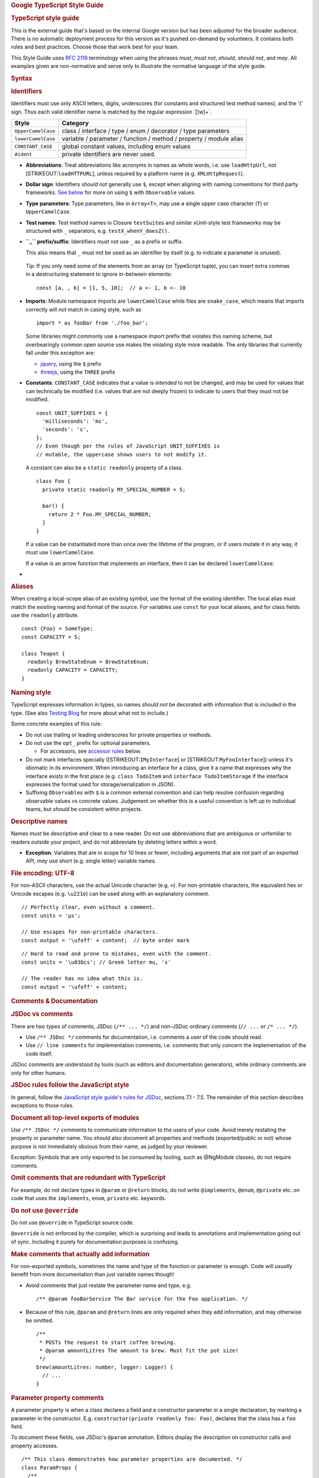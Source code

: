 .. container::
   :name: content

   .. rubric:: Google TypeScript Style Guide
      :name: google-typescript-style-guide

   .. rubric:: TypeScript style guide
      :name: typescript-style-guide

   .. container:: section

      This is the external guide that's based on the internal Google
      version but has been adjusted for the broader audience. There is
      no automatic deployment process for this version as it's pushed
      on-demand by volunteers.
      It contains both rules and best practices. Choose those that work
      best for your team.

   This Style Guide uses `RFC
   2119 <http://tools.ietf.org/html/rfc2119>`__ terminology when using
   the phrases *must*, *must not*, *should*, *should not*, and *may*.
   All examples given are non-normative and serve only to illustrate the
   normative language of the style guide.

   .. rubric:: Syntax
      :name: syntax

   .. rubric:: Identifiers
      :name: identifiers

   Identifiers must use only ASCII letters, digits, underscores (for
   constants and structured test method names), and the '\(' sign. Thus
   each valid identifier name is matched by the regular expression
   \`[\)\w]+`.

   +--------------------+------------------------------------------------+
   | Style              | Category                                       |
   +====================+================================================+
   | ``UpperCamelCase`` | class / interface / type / enum / decorator /  |
   |                    | type parameters                                |
   +--------------------+------------------------------------------------+
   | ``lowerCamelCase`` | variable / parameter / function / method /     |
   |                    | property / module alias                        |
   +--------------------+------------------------------------------------+
   | ``CONSTANT_CASE``  | global constant values, including enum values  |
   +--------------------+------------------------------------------------+
   | ``#ident``         | private identifiers are never used.            |
   +--------------------+------------------------------------------------+

   -  **Abbreviations**: Treat abbreviations like acronyms in names as
      whole words, i.e. use ``loadHttpUrl``, not
      [STRIKEOUT:``loadHTTPURL``], unless required by a platform name
      (e.g. ``XMLHttpRequest``).

   -  **Dollar sign**: Identifiers *should not* generally use ``$``,
      except when aligning with naming conventions for third party
      frameworks. `See below <#naming-style>`__ for more on using ``$``
      with ``Observable`` values.

   -  **Type parameters**: Type parameters, like in ``Array<T>``, may
      use a single upper case character (``T``) or ``UpperCamelCase``.

   -  **Test names**: Test method names in Closure ``testSuite``\ s and
      similar xUnit-style test frameworks may be structured with ``_``
      separators, e.g. ``testX_whenY_doesZ()``.

   -  **``_`` prefix/suffix**: Identifiers must not use ``_`` as a
      prefix or suffix.

      This also means that ``_`` must not be used as an identifier by
      itself (e.g. to indicate a parameter is unused).

   ..

      Tip: If you only need some of the elements from an array (or
      TypeScript tuple), you can insert extra commas in a destructuring
      statement to ignore in-between elements:

      ::

         const [a, , b] = [1, 5, 10];  // a <- 1, b <- 10

   -  **Imports**: Module namespace imports are ``lowerCamelCase`` while
      files are ``snake_case``, which means that imports correctly will
      not match in casing style, such as

      ::

         import * as fooBar from './foo_bar';

      Some libraries might commonly use a namespace import prefix that
      violates this naming scheme, but overbearingly common open source
      use makes the violating style more readable. The only libraries
      that currently fall under this exception are:

      -  `jquery <https://jquery.com/>`__, using the ``$`` prefix
      -  `threejs <https://threejs.org/>`__, using the ``THREE`` prefix

   -  **Constants**: ``CONSTANT_CASE`` indicates that a value is
      *intended* to not be changed, and may be used for values that can
      technically be modified (i.e. values that are not deeply frozen)
      to indicate to users that they must not be modified.

      ::

         const UNIT_SUFFIXES = {
           'milliseconds': 'ms',
           'seconds': 's',
         };
         // Even though per the rules of JavaScript UNIT_SUFFIXES is
         // mutable, the uppercase shows users to not modify it.

      A constant can also be a ``static readonly`` property of a class.

      ::

         class Foo {
           private static readonly MY_SPECIAL_NUMBER = 5;

           bar() {
             return 2 * Foo.MY_SPECIAL_NUMBER;
           }
         }

      If a value can be instantiated more than once over the lifetime of
      the program, or if users mutate it in any way, it must use
      ``lowerCamelCase``.

      If a value is an arrow function that implements an interface, then
      it can be declared ``lowerCamelCase``.

   -  

   .. rubric:: Aliases
      :name: aliases

   When creating a local-scope alias of an existing symbol, use the
   format of the existing identifier. The local alias must match the
   existing naming and format of the source. For variables use ``const``
   for your local aliases, and for class fields use the ``readonly``
   attribute.

   ::

      const {Foo} = SomeType;
      const CAPACITY = 5;

      class Teapot {
        readonly BrewStateEnum = BrewStateEnum;
        readonly CAPACITY = CAPACITY;
      }

   .. rubric:: Naming style
      :name: naming-style

   TypeScript expresses information in types, so names *should not* be
   decorated with information that is included in the type. (See also
   `Testing
   Blog <https://testing.googleblog.com/2017/10/code-health-identifiernamingpostforworl.html>`__
   for more about what not to include.)

   Some concrete examples of this rule:

   -  Do not use trailing or leading underscores for private properties
      or methods.
   -  Do not use the ``opt_`` prefix for optional parameters.

      -  For accessors, see `accessor
         rules <#getters-and-setters-accessors>`__ below.

   -  Do not mark interfaces specially ([STRIKEOUT:``IMyInterface``] or
      [STRIKEOUT:``MyFooInterface``]) unless it's idiomatic in its
      environment. When introducing an interface for a class, give it a
      name that expresses why the interface exists in the first place
      (e.g. ``class TodoItem`` and ``interface TodoItemStorage`` if the
      interface expresses the format used for storage/serialization in
      JSON).
   -  Suffixing ``Observable``\ s with ``$`` is a common external
      convention and can help resolve confusion regarding observable
      values vs concrete values. Judgement on whether this is a useful
      convention is left up to individual teams, but *should* be
      consistent within projects.

   .. rubric:: Descriptive names
      :name: descriptive-names

   Names *must* be descriptive and clear to a new reader. Do not use
   abbreviations that are ambiguous or unfamiliar to readers outside
   your project, and do not abbreviate by deleting letters within a
   word.

   -  **Exception**: Variables that are in scope for 10 lines or fewer,
      including arguments that are *not* part of an exported API, *may*
      use short (e.g. single letter) variable names.

   .. rubric:: File encoding: UTF-8
      :name: file-encoding-utf-8

   For non-ASCII characters, use the actual Unicode character (e.g.
   ``∞``). For non-printable characters, the equivalent hex or Unicode
   escapes (e.g. ``\u221e``) can be used along with an explanatory
   comment.

   ::

      // Perfectly clear, even without a comment.
      const units = 'μs';

      // Use escapes for non-printable characters.
      const output = '\ufeff' + content;  // byte order mark

   ::

      // Hard to read and prone to mistakes, even with the comment.
      const units = '\u03bcs'; // Greek letter mu, 's'

      // The reader has no idea what this is.
      const output = '\ufeff' + content;

   .. rubric:: Comments & Documentation
      :name: comments-documentation

   .. rubric:: JSDoc vs comments
      :name: jsdoc-vs-comments

   There are two types of comments, JSDoc (``/** ... */``) and non-JSDoc
   ordinary comments (``// ...`` or ``/* ... */``).

   -  Use ``/** JSDoc */`` comments for documentation, i.e. comments a
      user of the code should read.
   -  Use ``// line comments`` for implementation comments, i.e.
      comments that only concern the implementation of the code itself.

   JSDoc comments are understood by tools (such as editors and
   documentation generators), while ordinary comments are only for other
   humans.

   .. rubric:: JSDoc rules follow the JavaScript style
      :name: jsdoc-rules-follow-the-javascript-style

   In general, follow the `JavaScript style guide's rules for
   JSDoc <https://google.github.io/styleguide/jsguide.html#jsdoc>`__,
   sections 7.1 - 7.5. The remainder of this section describes
   exceptions to those rules.

   .. rubric:: Document all top-level exports of modules
      :name: document-all-top-level-exports-of-modules

   Use ``/** JSDoc */`` comments to communicate information to the users
   of your code. Avoid merely restating the property or parameter name.
   You *should* also document all properties and methods
   (exported/public or not) whose purpose is not immediately obvious
   from their name, as judged by your reviewer.

   Exception: Symbols that are only exported to be consumed by tooling,
   such as @NgModule classes, do not require comments.

   .. rubric:: Omit comments that are redundant with TypeScript
      :name: omit-comments-that-are-redundant-with-typescript

   For example, do not declare types in ``@param`` or ``@return``
   blocks, do not write ``@implements``, ``@enum``, ``@private`` etc. on
   code that uses the ``implements``, ``enum``, ``private`` etc.
   keywords.

   .. rubric:: Do not use ``@override``
      :name: do-not-use-override

   Do not use ``@override`` in TypeScript source code.

   ``@override`` is not enforced by the compiler, which is surprising
   and leads to annotations and implementation going out of sync.
   Including it purely for documentation purposes is confusing.

   .. rubric:: Make comments that actually add information
      :name: redundant-comments

   For non-exported symbols, sometimes the name and type of the function
   or parameter is enough. Code will *usually* benefit from more
   documentation than just variable names though!

   -  Avoid comments that just restate the parameter name and type, e.g.

      ::

         /** @param fooBarService The Bar service for the Foo application. */

   -  Because of this rule, ``@param`` and ``@return`` lines are only
      required when they add information, and may otherwise be omitted.

      ::

         /**
          * POSTs the request to start coffee brewing.
          * @param amountLitres The amount to brew. Must fit the pot size!
          */
         brew(amountLitres: number, logger: Logger) {
           // ...
         }

   .. rubric:: Parameter property comments
      :name: parameter-property-comments

   A parameter property is when a class declares a field and a
   constructor parameter in a single declaration, by marking a parameter
   in the constructor. E.g. ``constructor(private readonly foo: Foo)``,
   declares that the class has a ``foo`` field.

   To document these fields, use JSDoc's ``@param`` annotation. Editors
   display the description on constructor calls and property accesses.

   ::

      /** This class demonstrates how parameter properties are documented. */
      class ParamProps {
        /**
         * @param percolator The percolator used for brewing.
         * @param beans The beans to brew.
         */
        constructor(
          private readonly percolator: Percolator,
          private readonly beans: CoffeeBean[]) {}
      }

   ::

      /** This class demonstrates how ordinary fields are documented. */
      class OrdinaryClass {
        /** The bean that will be used in the next call to brew(). */
        nextBean: CoffeeBean;

        constructor(initialBean: CoffeeBean) {
          this.nextBean = initialBean;
        }
      }

   .. rubric:: Comments when calling a function
      :name: comments-when-calling-a-function

   If needed, document parameters at call sites inline using block
   comments. Also consider named parameters using object literals and
   destructuring. The exact formatting and placement of the comment is
   not prescribed.

   ::

      // Inline block comments for parameters that'd be hard to understand:
      new Percolator().brew(/* amountLitres= */ 5);
      // Also consider using named arguments and destructuring parameters (in brew's declaration):
      new Percolator().brew({amountLitres: 5});

   ::

      /** An ancient {@link CoffeeBrewer} */
      export class Percolator implements CoffeeBrewer {
        /**
         * Brews coffee.
         * @param amountLitres The amount to brew. Must fit the pot size!
         */
        brew(amountLitres: number) {
          // This implementation creates terrible coffee, but whatever.
          // TODO(b/12345): Improve percolator brewing.
        }
      }

   .. rubric:: Place documentation prior to decorators
      :name: place-documentation-prior-to-decorators

   When a class, method, or property have both decorators like
   ``@Component`` and JsDoc, please make sure to write the JsDoc before
   the decorator.

   -  Do not write JsDoc between the Decorator and the decorated
      statement.

      ::

         @Component({
           selector: 'foo',
           template: 'bar',
         })
         /** Component that prints "bar". */
         export class FooComponent {}

   -  Write the JsDoc block before the Decorator.

      ::

         /** Component that prints "bar". */
         @Component({
           selector: 'foo',
           template: 'bar',
         })
         export class FooComponent {}

   .. rubric:: Language Rules
      :name: language-rules

   .. rubric:: Visibility
      :name: visibility

   Restricting visibility of properties, methods, and entire types helps
   with keeping code decoupled.

   -  Limit symbol visibility as much as possible.
   -  Consider converting private methods to non-exported functions
      within the same file but outside of any class, and moving private
      properties into a separate, non-exported class.
   -  TypeScript symbols are public by default. Never use the ``public``
      modifier except when declaring non-readonly public parameter
      properties (in constructors).

   ::

      class Foo {
        public bar = new Bar();  // BAD: public modifier not needed

        constructor(public readonly baz: Baz) {}  // BAD: readonly implies it's a property which defaults to public
      }

   ::

      class Foo {
        bar = new Bar();  // GOOD: public modifier not needed

        constructor(public baz: Baz) {}  // public modifier allowed
      }

   See also `export visibility <#export-visibility>`__ below.

   .. rubric:: Constructors
      :name: constructors

   Constructor calls must use parentheses, even when no arguments are
   passed:

   ::

      const x = new Foo;

   ::

      const x = new Foo();

   It is unnecessary to provide an empty constructor or one that simply
   delegates into its parent class because ES2015 provides a default
   class constructor if one is not specified. However constructors with
   parameter properties, modifiers or parameter decorators should not be
   omitted even if the body of the constructor is empty.

   ::

      class UnnecessaryConstructor {
        constructor() {}
      }

   ::

      class UnnecessaryConstructorOverride extends Base {
          constructor(value: number) {
            super(value);
          }
      }

   ::

      class DefaultConstructor {
      }

      class ParameterProperties {
        constructor(private myService) {}
      }

      class ParameterDecorators {
        constructor(@SideEffectDecorator myService) {}
      }

      class NoInstantiation {
        private constructor() {}
      }

   .. rubric:: Class Members
      :name: class-members

   .. rubric:: No ``#private`` fields
      :name: private-fields

   Do not use private fields (also known as private identifiers):

   ::

      class Clazz {
        #ident = 1;
      }

   Instead, use TypeScript's visibility annotations:

   ::

      class Clazz {
        private ident = 1;
      }

   .. container:: section zippy

      Why?
      Private identifiers cause substantial emit size and performance
      regressions when down-leveled by TypeScript, and are unsupported
      before ES2015. They can only be downleveled to ES2015, not lower.
      At the same time, they do not offer substantial benefits when
      static type checking is used to enforce visibility.

   .. rubric:: Use ``readonly``
      :name: use-readonly

   Mark properties that are never reassigned outside of the constructor
   with the ``readonly`` modifier (these need not be deeply immutable).

   .. rubric:: Parameter properties
      :name: parameter-properties

   Rather than plumbing an obvious initializer through to a class
   member, use a TypeScript `parameter
   property <https://www.typescriptlang.org/docs/handbook/classes.html#parameter-properties>`__.

   ::

      class Foo {
        private readonly barService: BarService;

        constructor(barService: BarService) {
          this.barService = barService;
        }
      }

   ::

      class Foo {
        constructor(private readonly barService: BarService) {}
      }

   If the parameter property needs documentation, `use an ``@param``
   JSDoc tag <#parameter-property-comments>`__.

   .. rubric:: Field initializers
      :name: field-initializers

   If a class member is not a parameter, initialize it where it's
   declared, which sometimes lets you drop the constructor entirely.

   ::

      class Foo {
        private readonly userList: string[];
        constructor() {
          this.userList = [];
        }
      }

   ::

      class Foo {
        private readonly userList: string[] = [];
      }

   .. rubric:: Properties used outside of class lexical scope
      :name: properties-used-outside-of-class-lexical-scope

   Properties used from outside the lexical scope of their containing
   class, such as an AngularJS controller's properties used from a
   template, must not use ``private`` visibility, as they are used
   outside of the lexical scope of their containing class.

   Prefer ``public`` visibility for these properties, however
   ``protected`` visibility can also be used as needed. For example,
   Angular and Polymer template properties should use ``public``, but
   AngularJS should use ``protected``.

   TypeScript code must not not use ``obj['foo']`` to bypass the
   visibility of a property

   .. container:: section zippy

      Why?
      When a property is ``private``, you are declaring to both
      automated systems and humans that the property accesses are scoped
      to the methods of the declaring class, and they will rely on that.
      For example, a check for unused code will flag a private property
      that appears to be unused, even if some other file manages to
      bypass the visibility restriction.

      Though it may appear that ``obj['foo']`` can bypass visibility in
      the TypeScript compiler, this pattern can be broken by rearranging
      the build rules, and also violates `optimization
      compatibility <#optimization-compatibility>`__.

   .. rubric:: Getters and Setters (Accessors)
      :name: getters-and-setters-accessors

   Getters and setters for class members may be used. The getter method
   must be a `pure
   function <https://en.wikipedia.org/wiki/Pure_function>`__ (i.e.,
   result is consistent and has no side effects). They are also useful
   as a means of restricting the visibility of internal or verbose
   implementation details (shown below).

   ::

      class Foo {
        constructor(private readonly someService: SomeService) {}

        get someMember(): string {
          return this.someService.someVariable;
        }

        set someMember(newValue: string) {
          this.someService.someVariable = newValue;
        }
      }

   If an accessor is used to hide a class property, the hidden property
   may be prefixed or suffixed with any whole word, like ``internal`` or
   ``wrapped``. When using these private properties, access the value
   through the accessor whenever possible. At least one accessor for a
   property must be non-trivial: do not define “pass-through” accessors
   only for the purpose of hiding a property. Instead, make the property
   public (or consider making it ``readonly`` rather than just defining
   a getter with no setter).

   ::

      class Foo {
        private wrappedBar = '';
        get bar() {
          return this.wrappedBar || 'bar';
        }

        set bar(wrapped: string) {
          this.wrappedBar = wrapped.trim();
        }
      }

   ::

      class Bar {
        private barInternal = '';
        // Neither of these accessors have logic, so just make bar public.
        get bar() {
          return this.barInternal;
        }

        set bar(value: string) {
          this.barInternal = value;
        }
      }

   .. rubric:: Primitive Types & Wrapper Classes
      :name: primitive-types-wrapper-classes

   TypeScript code must not instantiate the wrapper classes for the
   primitive types ``String``, ``Boolean``, and ``Number``. Wrapper
   classes have surprising behaviour, such as ``new Boolean(false)``
   evaluating to ``true``.

   ::

      const s = new String('hello');
      const b = new Boolean(false);
      const n = new Number(5);

   ::

      const s = 'hello';
      const b = false;
      const n = 5;

   .. rubric:: Array constructor
      :name: array-constructor

   TypeScript code must not use the ``Array()`` constructor, with or
   without ``new``. It has confusing and contradictory usage:

   ::

      const a = new Array(2); // [undefined, undefined]
      const b = new Array(2, 3); // [2, 3];

   Instead, always use bracket notation to initialize arrays, or
   ``from`` to initialize an ``Array`` with a certain size:

   ::

      const a = [2];
      const b = [2, 3];

      // Equivalent to Array(2):
      const c = [];
      c.length = 2;

      // [0, 0, 0, 0, 0]
      Array.from<number>({length: 5}).fill(0);

   .. rubric:: Type coercion
      :name: type-coercion

   TypeScript code may use the ``String()`` and ``Boolean()`` (note: no
   ``new``!) functions, string template literals, or ``!!`` to coerce
   types.

   ::

      const bool = Boolean(false);
      const str = String(aNumber);
      const bool2 = !!str;
      const str2 = `result: ${bool2}`;

   Using string concatenation to cast to string is discouraged, as we
   check that operands to the plus operator are of matching types.

   Code must use ``Number()`` to parse numeric values, and *must* check
   its return for ``NaN`` values explicitly, unless failing to parse is
   impossible from context.

   Note: ``Number('')``, ``Number(' ')``, and ``Number('\t')`` would
   return ``0`` instead of ``NaN``. ``Number('Infinity')`` and
   ``Number('-Infinity')`` would return ``Infinity`` and ``-Infinity``
   respectively. These cases may require special handling.

   ::

      const aNumber = Number('123');
      if (isNaN(aNumber)) throw new Error(...);  // Handle NaN if the string might not contain a number
      assertFinite(aNumber, ...);                // Optional: if NaN cannot happen because it was validated before.

   Code must not use unary plus (``+``) to coerce strings to numbers.
   Parsing numbers can fail, has surprising corner cases, and can be a
   code smell (parsing at the wrong layer). A unary plus is too easy to
   miss in code reviews given this.

   ::

      const x = +y;

   Code must also not use ``parseInt`` or ``parseFloat`` to parse
   numbers, except for non-base-10 strings (see below). Both of those
   functions ignore trailing characters in the string, which can shadow
   error conditions (e.g. parsing ``12 dwarves`` as ``12``).

   ::

      const n = parseInt(someString, 10);  // Error prone,
      const f = parseFloat(someString);    // regardless of passing a radix.

   Code that must parse using a radix *must* check that its input is a
   number before calling into ``parseInt``;

   ::

      if (!/^[a-fA-F0-9]+$/.test(someString)) throw new Error(...);
      // Needed to parse hexadecimal.
      // tslint:disable-next-line:ban
      const n = parseInt(someString, 16);  // Only allowed for radix != 10

   Use ``Number()`` followed by ``Math.floor`` or ``Math.trunc`` (where
   available) to parse integer numbers:

   ::

      let f = Number(someString);
      if (isNaN(f)) handleError();
      f = Math.floor(f);

   Do not use explicit boolean coercions in conditional clauses that
   have implicit boolean coercion. Those are the conditions in an
   ``if``, ``for`` and ``while`` statements.

   ::

      const foo: MyInterface|null = ...;
      if (!!foo) {...}
      while (!!foo) {...}

   ::

      const foo: MyInterface|null = ...;
      if (foo) {...}
      while (foo) {...}

   Code may use explicit comparisons:

   ::

      // Explicitly comparing > 0 is OK:
      if (arr.length > 0) {...}
      // so is relying on boolean coercion:
      if (arr.length) {...}

   .. rubric:: Variables
      :name: variables

   Always use ``const`` or ``let`` to declare variables. Use ``const``
   by default, unless a variable needs to be reassigned. Never use
   ``var``.

   ::

      const foo = otherValue;  // Use if "foo" never changes.
      let bar = someValue;     // Use if "bar" is ever assigned into later on.

   ``const`` and ``let`` are block scoped, like variables in most other
   languages. ``var`` in JavaScript is function scoped, which can cause
   difficult to understand bugs. Don't use it.

   ::

      var foo = someValue;     // Don't use - var scoping is complex and causes bugs.

   Variables must not be used before their declaration.

   .. rubric:: Exceptions
      :name: exceptions

   Always use ``new Error()`` when instantiating exceptions, instead of
   just calling ``Error()``. Both forms create a new ``Error`` instance,
   but using ``new`` is more consistent with how other objects are
   instantiated.

   ::

      throw new Error('Foo is not a valid bar.');

   ::

      throw Error('Foo is not a valid bar.');

   .. rubric:: Iterating objects
      :name: iterating-objects

   Iterating objects with ``for (... in ...)`` is error prone. It will
   include enumerable properties from the prototype chain.

   Do not use unfiltered ``for (... in ...)`` statements:

   ::

      for (const x in someObj) {
        // x could come from some parent prototype!
      }

   Either filter values explicitly with an ``if`` statement, or use
   ``for (... of Object.keys(...))``.

   ::

      for (const x in someObj) {
        if (!someObj.hasOwnProperty(x)) continue;
        // now x was definitely defined on someObj
      }
      for (const x of Object.keys(someObj)) { // note: for _of_!
        // now x was definitely defined on someObj
      }
      for (const [key, value] of Object.entries(someObj)) { // note: for _of_!
        // now key was definitely defined on someObj
      }

   .. rubric:: Iterating containers
      :name: iterating-containers

   Do not use ``for (... in ...)`` to iterate over arrays. It will
   counterintuitively give the array's indices (as strings!), not
   values:

   ::

      for (const x in someArray) {
        // x is the index!
      }

   Use ``for (... of someArr)`` or vanilla ``for`` loops with indices to
   iterate over arrays.

   ::

      for (const x of someArr) {
        // x is a value of someArr.
      }

      for (let i = 0; i < someArr.length; i++) {
        // Explicitly count if the index is needed, otherwise use the for/of form.
        const x = someArr[i];
        // ...
      }
      for (const [i, x] of someArr.entries()) {
        // Alternative version of the above.
      }

   Do not use ``Array.prototype.forEach``, ``Set.prototype.forEach``,
   and ``Map.prototype.forEach``. They make code harder to debug and
   defeat some useful compiler checks (e.g. reachability).

   ::

      someArr.forEach((item, index) => {
        someFn(item, index);
      });

   .. container:: section zippy

      Why?
      Consider this code:

      ::

         let x: string|null = 'abc';
         myArray.forEach(() => { x.charAt(0); });

      You can recognize that this code is fine: ``x`` isn't null and it
      doesn't change before it is accessed. But the compiler cannot know
      that this ``.forEach()`` call doesn't hang on to the closure that
      was passed in and call it at some later point, maybe after ``x``
      was set to null, so it flags this code as an error. The equivalent
      for-of loop is fine.

      `See the error and non-error in the
      playground <https://www.typescriptlang.org/play?#code/DYUwLgBAHgXBDOYBOBLAdgcwD5oK7GAgF4IByAQwCMBjUgbgCgBtAXQDoAzAeyQFFzqACwAUwgJTEAfBADeDCNDZDySAIJhhABjGMAvjoYNQkAJ5xEqTDnyESFGvQbckEYdS5pEEAPoQuHCFYJOQUTJUEVdS0DXQYgA>`__

      In practice, variations of this limitation of control flow
      analysis show up in more complex codepaths where it is more
      surprising.

   .. rubric:: Using the spread operator
      :name: using-the-spread-operator

   Using the spread operator ``[...foo]; {...bar}`` is a convenient
   shorthand for copying arrays and objects. When using the spread
   operator on objects, later values replace earlier values at the same
   key.

   ::

      const foo = {
        num: 1,
      };

      const foo2 = {
        ...foo,
        num: 5,
      };

      const foo3 = {
        num: 5,
        ...foo,
      }

      foo2.num === 5;
      foo3.num === 1;

   When using the spread operator, the value being spread must match
   what is being created. That is, when creating an object, only objects
   may be used with the spread operator; when creating an array, only
   spread iterables. Primitives, including ``null`` and ``undefined``,
   may never be spread.

   ::

      const foo = {num: 7};
      const bar = {num: 5, ...(shouldUseFoo && foo)}; // might be undefined

      // Creates {0: 'a', 1: 'b', 2: 'c'} but has no length
      const fooStrings = ['a', 'b', 'c'];
      const ids = {...fooStrings};

   ::

      const foo = shouldUseFoo ? {num: 7} : {};
      const bar = {num: 5, ...foo};
      const fooStrings = ['a', 'b', 'c'];
      const ids = [...fooStrings, 'd', 'e'];

   .. rubric:: Control flow statements & blocks
      :name: control-flow-statements-blocks

   Control flow statements spanning multiple lines always use blocks for
   the containing code.

   ::

      for (let i = 0; i < x; i++) {
        doSomethingWith(i);
        andSomeMore();
      }
      if (x) {
        doSomethingWithALongMethodName(x);
      }

   ::

      if (x)
        x.doFoo();
      for (let i = 0; i < x; i++)
        doSomethingWithALongMethodName(i);

   The exception is that ``if`` statements fitting on one line may elide
   the block.

   ::

      if (x) x.doFoo();

   .. rubric:: Switch Statements
      :name: switch-statements

   All ``switch`` statements must contain a ``default`` statement group,
   even if it contains no code.

   ::

      switch (x) {
        case Y:
          doSomethingElse();
          break;
        default:
          // nothing to do.
      }

   Non-empty statement groups (``case ...``) may not fall through
   (enforced by the compiler):

   ::

      switch (x) {
        case X:
          doSomething();
          // fall through - not allowed!
        case Y:
          // ...
      }

   Empty statement groups are allowed to fall through:

   ::

      switch (x) {
        case X:
        case Y:
          doSomething();
          break;
        default: // nothing to do.
      }

   .. rubric:: Equality Checks
      :name: equality-checks

   Always use triple equals (``===``) and not equals (``!==``). The
   double equality operators cause error prone type coercions that are
   hard to understand and slower to implement for JavaScript Virtual
   Machines. See also the `JavaScript equality
   table <https://dorey.github.io/JavaScript-Equality-Table/>`__.

   ::

      if (foo == 'bar' || baz != bam) {
        // Hard to understand behaviour due to type coercion.
      }

   ::

      if (foo === 'bar' || baz !== bam) {
        // All good here.
      }

   **Exception**: Comparisons to the literal ``null`` value may use the
   ``==`` and ``!=`` operators to cover both ``null`` and ``undefined``
   values.

   ::

      if (foo == null) {
        // Will trigger when foo is null or undefined.
      }

   .. rubric:: Function Declarations
      :name: function-declarations

   Use ``function foo() { ... }`` to declare named functions, including
   functions in nested scopes, e.g. within another function.

   Use function declarations instead of assigning a function expression
   into a local variable ([STRIKEOUT:``const x = function() {...};``]).
   TypeScript already disallows rebinding functions, so preventing
   overwriting a function declaration by using ``const`` is unnecessary.

   Exception: Use arrow functions assigned to variables instead of
   function declarations if the function accesses the outer scope's
   ``this``.

   ::

      function foo() { ... }

   ::

      // Given the above declaration, this won't compile:
      foo = () => 3;  // ERROR: Invalid left-hand side of assignment expression.

      // So declarations like this are unnecessary.
      const foo = function() { ... }

   ..

      Note the difference between function declarations
      (``function foo() {}``) discussed here, and function expressions
      ([STRIKEOUT:``doSomethingWith(function() {});``]) discussed
      `below <#function-expressions>`__.

   Top level arrow functions *may* be used to explicitly declare that a
   function implements an interface.

   ::

      interface SearchFunction {
        (source: string, subString: string): boolean;
      }

      const fooSearch: SearchFunction = (source, subString) => { ... };

   .. rubric:: Function Expressions
      :name: function-expressions

   .. rubric:: Use arrow functions in expressions
      :name: use-arrow-functions-in-expressions

   Always use arrow functions instead of pre-ES6 function expressions
   defined with the ``function`` keyword.

   ::

      bar(() => { this.doSomething(); })

   ::

      bar(function() { ... })

   Function expressions (defined with the ``function`` keyword) may only
   be used if code has to dynamically rebind the ``this`` pointer, but
   code *should not* rebind the ``this`` pointer in general. Code in
   regular functions (as opposed to arrow functions and methods) *should
   not* access ``this``.

   .. rubric:: Expression bodies vs block bodies
      :name: expression-bodies-vs-block-bodies

   Use arrow functions with expressions or blocks as their body as
   appropriate.

   ::

      // Top level functions use function declarations.
      function someFunction() {
        // Block arrow function bodies, i.e. bodies with => { }, are fine:
        const receipts = books.map((b: Book) => {
          const receipt = payMoney(b.price);
          recordTransaction(receipt);
          return receipt;
        });

        // Expression bodies are fine, too, if the return value is used:
        const longThings = myValues.filter(v => v.length > 1000).map(v => String(v));

        function payMoney(amount: number) {
          // function declarations are fine, but don't access `this` in them.
        }
      }

   Only use an expression body if the return value of the function is
   actually used.

   ::

      // BAD: use a block ({ ... }) if the return value of the function is not used.
      myPromise.then(v => console.log(v));

   ::

      // GOOD: return value is unused, use a block body.
      myPromise.then(v => {
        console.log(v);
      });
      // GOOD: code may use blocks for readability.
      const transformed = [1, 2, 3].map(v => {
        const intermediate = someComplicatedExpr(v);
        const more = acrossManyLines(intermediate);
        return worthWrapping(more);
      });

   .. rubric:: Rebinding ``this``
      :name: rebinding-this

   Function expressions must not use ``this`` unless they specifically
   exist to rebind the ``this`` pointer. Rebinding ``this`` can in most
   cases be avoided by using arrow functions or explicit parameters.

   ::

      function clickHandler() {
        // Bad: what's `this` in this context?
        this.textContent = 'Hello';
      }
      // Bad: the `this` pointer reference is implicitly set to document.body.
      document.body.onclick = clickHandler;

   ::

      // Good: explicitly reference the object from an arrow function.
      document.body.onclick = () => { document.body.textContent = 'hello'; };
      // Alternatively: take an explicit parameter
      const setTextFn = (e: HTMLElement) => { e.textContent = 'hello'; };
      document.body.onclick = setTextFn.bind(null, document.body);

   .. rubric:: Arrow functions as properties
      :name: arrow-functions-as-properties

   Classes usually *should not* contain properties initialized to arrow
   functions. Arrow function properties require the calling function to
   understand that the callee's ``this`` is already bound, which
   increases confusion about what ``this`` is, and call sites and
   references using such handlers look broken (i.e. require non-local
   knowledge to determine that they are correct). Code *should* always
   use arrow functions to call instance methods
   (``const handler = (x) => { this.listener(x); };``), and *should not*
   obtain or pass references to instance methods
   ([STRIKEOUT:``const handler = this.listener; handler(x);``]).

      Note: in some specific situations, e.g. when binding functions in
      a template, arrow functions as properties are useful and create
      much more readable code. Use judgement with this rule. Also, see
      the ```Event Handlers`` <#event-handlers>`__ section below.

   ::

      class DelayHandler {
        constructor() {
          // Problem: `this` is not preserved in the callback. `this` in the callback
          // will not be an instance of DelayHandler.
          setTimeout(this.patienceTracker, 5000);
        }
        private patienceTracker() {
          this.waitedPatiently = true;
        }
      }

   ::

      // Arrow functions usually should not be properties.
      class DelayHandler {
        constructor() {
          // Bad: this code looks like it forgot to bind `this`.
          setTimeout(this.patienceTracker, 5000);
        }
        private patienceTracker = () => {
          this.waitedPatiently = true;
        }
      }

   ::

      // Explicitly manage `this` at call time.
      class DelayHandler {
        constructor() {
          // Use anonymous functions if possible.
          setTimeout(() => {
            this.patienceTracker();
          }, 5000);
        }
        private patienceTracker() {
          this.waitedPatiently = true;
        }
      }

   .. rubric:: Event Handlers
      :name: event-handlers

   Event handlers *may* use arrow functions when there is no need to
   uninstall the handler (for example, if the event is emitted by the
   class itself). If the handler must be uninstalled, arrow function
   properties are the right approach, because they automatically capture
   ``this`` and provide a stable reference to uninstall.

   ::

      // Event handlers may be anonymous functions or arrow function properties.
      class Component {
        onAttached() {
          // The event is emitted by this class, no need to uninstall.
          this.addEventListener('click', () => {
            this.listener();
          });
          // this.listener is a stable reference, we can uninstall it later.
          window.addEventListener('onbeforeunload', this.listener);
        }
        onDetached() {
          // The event is emitted by window. If we don't uninstall, this.listener will
          // keep a reference to `this` because it's bound, causing a memory leak.
          window.removeEventListener('onbeforeunload', this.listener);
        }
        // An arrow function stored in a property is bound to `this` automatically.
        private listener = () => {
          confirm('Do you want to exit the page?');
        }
      }

   Do not use ``bind`` in the expression that installs an event handler,
   because it creates a temporary reference that can't be uninstalled.

   ::

      // Binding listeners creates a temporary reference that prevents uninstalling.
      class Component {
        onAttached() {
          // This creates a temporary reference that we won't be able to uninstall
          window.addEventListener('onbeforeunload', this.listener.bind(this));
        }
        onDetached() {
          // This bind creates a different reference, so this line does nothing.
          window.removeEventListener('onbeforeunload', this.listener.bind(this));
        }
        private listener() {
          confirm('Do you want to exit the page?');
        }
      }

   .. rubric:: Automatic Semicolon Insertion
      :name: automatic-semicolon-insertion

   Do not rely on Automatic Semicolon Insertion (ASI). Explicitly
   terminate all statements using a semicolon. This prevents bugs due to
   incorrect semicolon insertions and ensures compatibility with tools
   with limited ASI support (e.g. clang-format).

   .. rubric:: @ts-ignore
      :name: ts-ignore

   Do not use ``@ts-ignore``. It superficially seems to be an easy way
   to “fix” a compiler error, but in practice, a specific compiler error
   is often caused by a larger problem that can be fixed more directly.

   For example, if you are using ``@ts-ignore`` to suppress a type
   error, then it's hard to predict what types the surrounding code will
   end up seeing. For many type errors, the advice in `how to best use
   ``any`` <#any>`__ is useful.

   .. rubric:: Type and Non-nullability Assertions
      :name: type-and-non-nullability-assertions

   Type assertions (``x as SomeType``) and non-nullability assertions
   (``y!``) are unsafe. Both only silence the TypeScript compiler, but
   do not insert any runtime checks to match these assertions, so they
   can cause your program to crash at runtime.

   Because of this, you *should not* use type and non-nullability
   assertions without an obvious or explicit reason for doing so.

   Instead of the following:

   ::

      (x as Foo).foo();

      y!.bar();

   When you want to assert a type or non-nullability the best answer is
   to explicitly write a runtime check that performs that check.

   ::

      // assuming Foo is a class.
      if (x instanceof Foo) {
        x.foo();
      }

      if (y) {
        y.bar();
      }

   Sometimes due to some local property of your code you can be sure
   that the assertion form is safe. In those situations, you *should*
   add clarification to explain why you are ok with the unsafe behavior:

   ::

      // x is a Foo, because ...
      (x as Foo).foo();

      // y cannot be null, because ...
      y!.bar();

   If the reasoning behind a type or non-nullability assertion is
   obvious, the comments may not be necessary. For example, generated
   proto code is always nullable, but perhaps it is well-known in the
   context of the code that certain fields are always provided by the
   backend. Use your judgement.

   .. rubric:: Type Assertions Syntax
      :name: type-assertions-syntax

   Type assertions must use the ``as`` syntax (as opposed to the angle
   brackets syntax). This enforces parentheses around the assertion when
   accessing a member.

   ::

      const x = (<Foo>z).length;
      const y = <Foo>z.length;

   ::

      const x = (z as Foo).length;

   .. rubric:: Type Assertions and Object Literals
      :name: type-assertions-and-object-literals

   Use type annotations (``: Foo``) instead of type assertions
   (``as Foo``) to specify the type of an object literal. This allows
   detecting refactoring bugs when the fields of an interface change
   over time.

   ::

      interface Foo {
        bar: number;
        baz?: string;  // was "bam", but later renamed to "baz".
      }

      const foo = {
        bar: 123,
        bam: 'abc',  // no error!
      } as Foo;

      function func() {
        return {
          bar: 123,
          bam: 'abc',  // no error!
        } as Foo;
      }

   ::

      interface Foo {
        bar: number;
        baz?: string;
      }

      const foo: Foo = {
        bar: 123,
        bam: 'abc',  // complains about "bam" not being defined on Foo.
      };

      function func(): Foo {
        return {
          bar: 123,
          bam: 'abc',   // complains about "bam" not being defined on Foo.
        };
      }

   .. rubric:: Member property declarations
      :name: member-property-declarations

   Interface and class declarations must use the ``;`` character to
   separate individual member declarations:

   ::

      interface Foo {
        memberA: string;
        memberB: number;
      }

   Interfaces specifically must not use the ``,`` character to separate
   fields, for symmetry with class declarations:

   ::

      interface Foo {
        memberA: string,
        memberB: number,
      }

   Inline object type declarations must use the comma as a separator:

   ::

      type SomeTypeAlias = {
        memberA: string,
        memberB: number,
      };

      let someProperty: {memberC: string, memberD: number};

   .. rubric:: Optimization compatibility for property access
      :name: optimization-compatibility-for-property-access

   Code must not mix quoted property access with dotted property access:

   ::

      // Bad: code must use either non-quoted or quoted access for any property
      // consistently across the entire application:
      console.log(x['someField']);
      console.log(x.someField);

   Code must not rely on disabling renaming, but must rather declare all
   properties that are external to the application to prevent renaming:

   Prefer for code to account for a possible property-renaming
   optimization, and declare all properties that are external to the
   application to prevent renaming:

   ::

      // Good: declaring an interface
      declare interface ServerInfoJson {
        appVersion: string;
        user: UserJson;
      }
      const data = JSON.parse(serverResponse) as ServerInfoJson;
      console.log(data.appVersion); // Type safe & renaming safe!

   .. rubric:: Optimization compatibility for module object imports
      :name: optimization-compatibility-for-module-object-imports

   When importing a module object, directly access properties on the
   module object rather than passing it around. This ensures that
   modules can be analyzed and optimized. Treating `module
   imports <#module-versus-destructuring-imports>`__ as namespaces is
   fine.

   ::

      import {method1, method2} from 'utils';
      class A {
        readonly utils = {method1, method2};
      }

   ::

      import * as utils from 'utils';
      class A {
        readonly utils = utils;
      }

   .. rubric:: Exception
      :name: exception

   This optimization compatibility rule applies to all web apps. It does
   not apply to code that only runs server side (e.g. in NodeJS for a
   test runner). It is still strongly encouraged to always declare all
   types and avoid mixing quoted and unquoted property access, for code
   hygiene.

   .. rubric:: Enums
      :name: enums

   Always use ``enum`` and not ``const enum``. TypeScript enums already
   cannot be mutated; ``const enum`` is a separate language feature
   related to optimization that makes the enum invisible to JavaScript
   users of the module.

   .. rubric:: Debugger statements
      :name: debugger-statements

   Debugger statements must not be included in production code.

   ::

      function debugMe() {
        debugger;
      }

   .. rubric:: Decorators
      :name: decorators

   Decorators are syntax with an ``@`` prefix, like ``@MyDecorator``.

   Do not define new decorators. Only use the decorators defined by
   frameworks:

   -  Angular (e.g. ``@Component``, ``@NgModule``, etc.)
   -  Polymer (e.g. ``@property``)

   .. container:: section

      Why?
      We generally want to avoid decorators, because they were an
      experimental feature that have since diverged from the TC39
      proposal and have known bugs that won't be fixed.

   When using decorators, the decorator must immediately precede the
   symbol it decorates, with no empty lines between:

   ::

      /** JSDoc comments go before decorators */
      @Component({...})  // Note: no empty line after the decorator.
      class MyComp {
        @Input() myField: string;  // Decorators on fields may be on the same line...

        @Input()
        myOtherField: string;  // ... or wrap.
      }

   .. rubric:: Source Organization
      :name: source-organization

   .. rubric:: Modules
      :name: modules

   .. rubric:: Import Paths
      :name: import-paths

   TypeScript code must use paths to import other TypeScript code. Paths
   may be relative, i.e. starting with ``.`` or ``..``, or rooted at the
   base directory, e.g. ``root/path/to/file``.

   Code *should* use relative imports (``./foo``) rather than absolute
   imports ``path/to/foo`` when referring to files within the same
   (logical) project.

   Consider limiting the number of parent steps (``../../../``) as those
   can make module and path structures hard to understand.

   ::

      import {Symbol1} from 'google3/path/from/root';
      import {Symbol2} from '../parent/file';
      import {Symbol3} from './sibling';

   .. rubric:: Namespaces vs Modules
      :name: namespaces-vs-modules

   TypeScript supports two methods to organize code: *namespaces* and
   *modules*, but namespaces are disallowed. google3 code must use
   TypeScript *modules* (which are `ECMAScript 6
   modules <http://exploringjs.com/es6/ch_modules.html>`__). That is,
   your code *must* refer to code in other files using imports and
   exports of the form ``import {foo} from 'bar';``

   Your code must not use the ``namespace Foo { ... }`` construct.
   ``namespace``\ s may only be used when required to interface with
   external, third party code. To semantically namespace your code, use
   separate files.

   Code must not use ``require`` (as in ``import x = require('...');``)
   for imports. Use ES6 module syntax.

   ::

      // Bad: do not use namespaces:
      namespace Rocket {
        function launch() { ... }
      }

      // Bad: do not use <reference>
      /// <reference path="..."/>

      // Bad: do not use require()
      import x = require('mydep');

   ..

      NB: TypeScript ``namespace``\ s used to be called internal modules
      and used to use the ``module`` keyword in the form
      ``module Foo { ... }``. Don't use that either. Always use ES6
      imports.

   .. rubric:: Exports
      :name: exports

   Use named exports in all code:

   ::

      // Use named exports:
      export class Foo { ... }

   Do not use default exports. This ensures that all imports follow a
   uniform pattern.

   ::

      // Do not use default exports:
      export default class Foo { ... } // BAD!

   .. container:: section zippy

      Why?
      Default exports provide no canonical name, which makes central
      maintenance difficult with relatively little benefit to code
      owners, including potentially decreased readability:

      ::

         import Foo from './bar';  // Legal.
         import Bar from './bar';  // Also legal.

      Named exports have the benefit of erroring when import statements
      try to import something that hasn't been declared. In ``foo.ts``:

      ::

         const foo = 'blah';
         export default foo;

      And in ``bar.ts``:

      ::

         import {fizz} from './foo';

      Results in
      ``error TS2614: Module '"./foo"' has no exported member 'fizz'.``
      While ``bar.ts``:

      ::

         import fizz from './foo';

      Results in ``fizz === foo``, which is probably unexpected and
      difficult to debug.

      Additionally, default exports encourage people to put everything
      into one big object to namespace it all together:

      ::

         export default class Foo {
           static SOME_CONSTANT = ...
           static someHelpfulFunction() { ... }
           ...
         }

      With the above pattern, we have file scope, which can be used as a
      namespace. We also have a perhaps needless second scope (the class
      ``Foo``) that can be ambiguously used as both a type and a value
      in other files.

      Instead, prefer use of file scope for namespacing, as well as
      named exports:

      ::

         export const SOME_CONSTANT = ...
         export function someHelpfulFunction()
         export class Foo {
           // only class stuff here
         }

   .. rubric:: Export visibility
      :name: export-visibility

   TypeScript does not support restricting the visibility for exported
   symbols. Only export symbols that are used outside of the module.
   Generally minimize the exported API surface of modules.

   .. rubric:: Mutable Exports
      :name: mutable-exports

   Regardless of technical support, mutable exports can create hard to
   understand and debug code, in particular with re-exports across
   multiple modules. One way to paraphrase this style point is that
   ``export let`` is not allowed.

   .. container:: section

      ::

         export let foo = 3;
         // In pure ES6, foo is mutable and importers will observe the value change after a second.
         // In TS, if foo is re-exported by a second file, importers will not see the value change.
         window.setTimeout(() => {
           foo = 4;
         }, 1000 /* ms */);

   If one needs to support externally accessible and mutable bindings,
   they should instead use explicit getter functions.

   ::

      let foo = 3;
      window.setTimeout(() => {
        foo = 4;
      }, 1000 /* ms */);
      // Use an explicit getter to access the mutable export.
      export function getFoo() { return foo; };

   For the common pattern of conditionally exporting either of two
   values, first do the conditional check, then the export. Make sure
   that all exports are final after the module's body has executed.

   ::

      function pickApi() {
        if (useOtherApi()) return OtherApi;
        return RegularApi;
      }
      export const SomeApi = pickApi();

   .. rubric:: Container Classes
      :name: container-classes

   Do not create container classes with static methods or properties for
   the sake of namespacing.

   ::

      export class Container {
        static FOO = 1;
        static bar() { return 1; }
      }

   Instead, export individual constants and functions:

   ::

      export const FOO = 1;
      export function bar() { return 1; }

   .. rubric:: Imports
      :name: imports

   There are four variants of import statements in ES6 and TypeScript:

   .. container:: section

      +---------------+-------------------------+-------------------------+
      | Import type   | Example                 | Use for                 |
      +===============+=========================+=========================+
      | module        | ``import                | TypeScript imports      |
      |               |  * as foo from '...';`` |                         |
      +---------------+-------------------------+-------------------------+
      | destructuring | ``import {S             | TypeScript imports      |
      |               | omeThing} from '...';`` |                         |
      +---------------+-------------------------+-------------------------+
      | default       | ``import                | Only for other external |
      |               | SomeThing from '...';`` | code that requires them |
      +---------------+-------------------------+-------------------------+
      | side-effect   | ``import '...';``       | Only to import          |
      |               |                         | libraries for their     |
      |               |                         | side-effects on load    |
      |               |                         | (such as custom         |
      |               |                         | elements)               |
      +---------------+-------------------------+-------------------------+

      ::

         // Good: choose between two options as appropriate (see below).
         import * as ng from '@angular/core';
         import {Foo} from './foo';

         // Only when needed: default imports.
         import Button from 'Button';

         // Sometimes needed to import libraries for their side effects:
         import 'jasmine';
         import '@polymer/paper-button';

   .. rubric:: Module versus destructuring imports
      :name: module-versus-destructuring-imports

   Both module and destructuring imports have advantages depending on
   the situation.

   Despite the ``*``, a module import is not comparable to a “wildcard”
   import as seen in other languages. Instead, module imports give a
   name to the entire module and each symbol reference mentions the
   module, which can make code more readable and gives autocompletion on
   all symbols in a module. They also require less import churn (all
   symbols are available), fewer name collisions, and allow terser names
   in the module that's imported. Module imports are particularly useful
   when using many different symbols from large APIs.

   Destructuring imports give local names for each imported symbol. They
   allow terser code when using the imported symbol, which is
   particularly useful for very commonly used symbols, such as Jasmine's
   ``describe`` and ``it``.

   ::

      // Bad: overlong import statement of needlessly namespaced names.
      import {TableViewItem, TableViewHeader, TableViewRow, TableViewModel,
        TableViewRenderer} from './tableview';
      let item: TableViewItem = ...;

   ::

      // Better: use the module for namespacing.
      import * as tableview from './tableview';
      let item: tableview.Item = ...;

   ::

      import * as testing from './testing';

      // All tests will use the same three functions repeatedly.
      // When importing only a few symbols that are used very frequently, also
      // consider importing the symbols directly (see below).
      testing.describe('foo', () => {
        testing.it('bar', () => {
          testing.expect(...);
          testing.expect(...);
        });
      });

   ::

      // Better: give local names for these common functions.
      import {describe, it, expect} from './testing';

      describe('foo', () => {
        it('bar', () => {
          expect(...);
          expect(...);
        });
      });
      ...

   .. rubric:: Renaming imports
      :name: renaming-imports

   Code *should* fix name collisions by using a module import or
   renaming the exports themselves. Code *may* rename imports
   (``import {SomeThing as SomeOtherThing}``) if needed.

   Three examples where renaming can be helpful:

   #. If it's necessary to avoid collisions with other imported symbols.
   #. If the imported symbol name is generated.
   #. If importing symbols whose names are unclear by themselves,
      renaming can improve code clarity. For example, when using RxJS
      the ``from`` function might be more readable when renamed to
      ``observableFrom``.

   .. rubric:: Import & export type
      :name: import-export-type

   Do not use ``import type ... from`` or ``export type ... from``.

   Note: this does not apply to exporting type definitions, i.e.
   ``export type Foo = ...;``.

   ::

      import type {Foo} from './foo';
      export type {Bar} from './bar';

   Instead, just use regular imports:

   ::

      import {Foo} from './foo';
      export {Bar} from './bar';

   TypeScript tooling automatically distinguishes symbols used as types
   vs symbols used as values and only generates runtime loads for the
   latter.

   .. container:: section zippy

      Why?
      TypeScript tooling automatically handles the distinction and does
      not insert runtime loads for type references. This gives a better
      developer UX: toggling back and forth between ``import type`` and
      ``import`` is bothersome. At the same time, ``import type`` gives
      no guarantees: your code might still have a hard dependency on
      some import through a different transitive path.

      If you need to force a runtime load for side effects, use
      ``import '...';``. See

      ``export type`` might seem useful to avoid ever exporting a value
      symbol for an API. However it does not give guarantees either:
      downstream code might still import an API through a different
      path. A better way to split & guarantee type vs value usages of an
      API is to actually split the symbols into e.g. ``UserService`` and
      ``AjaxUserService``. This is less error prone and also better
      communicates intent.

   .. rubric:: Organize By Feature
      :name: organize-by-feature

   Organize packages by feature, not by type. For example, an online
   shop *should* have packages named ``products``, ``checkout``,
   ``backend``, not [STRIKEOUT:``views``, ``models``, ``controllers``].

   .. rubric:: Type System
      :name: type-system

   .. rubric:: Type Inference
      :name: type-inference

   Code may rely on type inference as implemented by the TypeScript
   compiler for all type expressions (variables, fields, return types,
   etc). The google3 compiler flags reject code that does not have a
   type annotation and cannot be inferred, so all code is guaranteed to
   be typed (but might use the ``any`` type explicitly).

   ::

      const x = 15;  // Type inferred.

   Leave out type annotations for trivially inferred types: variables or
   parameters initialized to a ``string``, ``number``, ``boolean``,
   ``RegExp`` literal or ``new`` expression.

   ::

      const x: boolean = true;  // Bad: 'boolean' here does not aid readability

   ::

      // Bad: 'Set' is trivially inferred from the initialization
      const x: Set<string> = new Set();

   ::

      const x = new Set<string>();

   For more complex expressions, type annotations can help with
   readability of the program. Whether an annotation is required is
   decided by the code reviewer.

   .. rubric:: Return types
      :name: return-types

   Whether to include return type annotations for functions and methods
   is up to the code author. Reviewers *may* ask for annotations to
   clarify complex return types that are hard to understand. Projects
   *may* have a local policy to always require return types, but this is
   not a general TypeScript style requirement.

   There are two benefits to explicitly typing out the implicit return
   values of functions and methods:

   -  More precise documentation to benefit readers of the code.
   -  Surface potential type errors faster in the future if there are
      code changes that change the return type of the function.

   .. rubric:: Null vs Undefined
      :name: null-vs-undefined

   TypeScript supports ``null`` and ``undefined`` types. Nullable types
   can be constructed as a union type (``string|null``); similarly with
   ``undefined``. There is no special syntax for unions of ``null`` and
   ``undefined``.

   TypeScript code can use either ``undefined`` or ``null`` to denote
   absence of a value, there is no general guidance to prefer one over
   the other. Many JavaScript APIs use ``undefined`` (e.g. ``Map.get``),
   while many DOM and Google APIs use ``null`` (e.g.
   ``Element.getAttribute``), so the appropriate absent value depends on
   the context.

   .. rubric:: Nullable/undefined type aliases
      :name: nullableundefined-type-aliases

   Type aliases *must not* include ``|null`` or ``|undefined`` in a
   union type. Nullable aliases typically indicate that null values are
   being passed around through too many layers of an application, and
   this clouds the source of the original issue that resulted in
   ``null``. They also make it unclear when specific values on a class
   or interface might be absent.

   Instead, code *must* only add ``|null`` or ``|undefined`` when the
   alias is actually used. Code *should* deal with null values close to
   where they arise, using the above techniques.

   ::

      // Bad
      type CoffeeResponse = Latte|Americano|undefined;

      class CoffeeService {
        getLatte(): CoffeeResponse { ... };
      }

   ::

      // Better
      type CoffeeResponse = Latte|Americano;

      class CoffeeService {
        getLatte(): CoffeeResponse|undefined { ... };
      }

   ::

      // Best
      type CoffeeResponse = Latte|Americano;

      class CoffeeService {
        getLatte(): CoffeeResponse {
          return assert(fetchResponse(), 'Coffee maker is broken, file a ticket');
        };
      }

   .. rubric:: Optionals vs ``|undefined`` type
      :name: optionals-vs-undefined-type

   In addition, TypeScript supports a special construct for optional
   parameters and fields, using ``?``:

   ::

      interface CoffeeOrder {
        sugarCubes: number;
        milk?: Whole|LowFat|HalfHalf;
      }

      function pourCoffee(volume?: Milliliter) { ... }

   Optional parameters implicitly include ``|undefined`` in their type.
   However, they are different in that they can be left out when
   constructing a value or calling a method. For example,
   ``{sugarCubes: 1}`` is a valid ``CoffeeOrder`` because ``milk`` is
   optional.

   Use optional fields (on interfaces or classes) and parameters rather
   than a ``|undefined`` type.

   For classes preferably avoid this pattern altogether and initialize
   as many fields as possible.

   ::

      class MyClass {
        field = '';
      }

   .. rubric:: Structural Types vs Nominal Types
      :name: structural-types-vs-nominal-types

   TypeScript's type system is structural, not nominal. That is, a value
   matches a type if it has at least all the properties the type
   requires and the properties' types match, recursively.

   Use structural typing where appropriate in your code. Outside of test
   code, use interfaces to define structural types, not classes. In test
   code it can be useful to have mock implementations structurally match
   the code under test without introducing an extra interface.

   When providing a structural-based implementation, explicitly include
   the type at the declaration of the symbol (this allows more precise
   type checking and error reporting).

   ::

      const foo: Foo = {
        a: 123,
        b: 'abc',
      }

   ::

      const badFoo = {
        a: 123,
        b: 'abc',
      }

   .. container:: section zippy

      Why?
      The “badFoo” object above relies on type inference. Additional
      fields could be added to “badFoo” and the type is inferred based
      on the object itself.

      When passing a “badFoo” to a function that takes a “Foo”, the
      error will be at the function call site, rather than at the object
      declaration site. This is also useful when changing the surface of
      an interface across broad codebases.

      ::

         interface Animal {
           sound: string;
           name: string;
         }

         function makeSound(animal: Animal) {}

         /**
          * 'cat' has an inferred type of '{sound: string}'
          */
         const cat = {
           sound: 'meow',
         };

         /**
          * 'cat' does not meet the type contract required for the function, so the
          * TypeScript compiler errors here, which may be very far from where 'cat' is
          * defined.
          */
         makeSound(cat);

         /**
          * Horse has a structural type and the type error shows here rather than the
          * function call.  'horse' does not meet the type contract of 'Animal'.
          */
         const horse: Animal = {
           sound: 'niegh',
         };

         const dog: Animal = {
           sound: 'bark',
           name: 'MrPickles',
         };

         makeSound(dog);
         makeSound(horse);

   .. rubric:: Interfaces vs Type Aliases
      :name: interfaces-vs-type-aliases

   TypeScript supports `type
   aliases <https://www.typescriptlang.org/docs/handbook/advanced-types.html#type-aliases>`__
   for naming a type expression. This can be used to name primitives,
   unions, tuples, and any other types.

   However, when declaring types for objects, use interfaces instead of
   a type alias for the object literal expression.

   ::

      interface User {
        firstName: string;
        lastName: string;
      }

   ::

      type User = {
        firstName: string,
        lastName: string,
      }

   .. container:: section zippy

      Why?
      These forms are nearly equivalent, so under the principle of just
      choosing one out of two forms to prevent variation, we should
      choose one. Additionally, there also `interesting technical
      reasons to prefer
      interface <https://ncjamieson.com/prefer-interfaces/>`__. That
      page quotes the TypeScript team lead: “Honestly, my take is that
      it should really just be interfaces for anything that they can
      model. There is no benefit to type aliases when there are so many
      issues around display/perf.”

   .. rubric:: ``Array<T>`` Type
      :name: arrayt-type

   For simple types (containing just alphanumeric characters and dot),
   use the syntax sugar for arrays, ``T[]``, rather than the longer form
   ``Array<T>``.

   For anything more complex, use the longer form ``Array<T>``.

   This also applies for ``readonly T[]`` vs ``ReadonlyArray<T>``.

   ::

      const a: string[];
      const b: readonly string[];
      const c: ns.MyObj[];
      const d: Array<string|number>;
      const e: ReadonlyArray<string|number>;

   ::

      const f: Array<string>;            // the syntax sugar is shorter
      const g: ReadonlyArray<string>;
      const h: {n: number, s: string}[]; // the braces/parens make it harder to read
      const i: (string|number)[];
      const j: readonly (string|number)[];

   .. rubric:: Indexable (``{[key: string]: number}``) Type
      :name: indexable-key-string-number-type

   In JavaScript, it's common to use an object as an associative array
   (aka “map”, “hash”, or “dict”):

   ::

      const fileSizes: {[fileName: string]: number} = {};
      fileSizes['readme.txt'] = 541;

   In TypeScript, provide a meaningful label for the key. (The label
   only exists for documentation; it's unused otherwise.)

   ::

      const users: {[key: string]: number} = ...;

   ::

      const users: {[userName: string]: number} = ...;

   ..

      Rather than using one of these, consider using the ES6 ``Map`` and
      ``Set`` types instead. JavaScript objects have `surprising
      undesirable
      behaviors <http://2ality.com/2012/01/objects-as-maps.html>`__ and
      the ES6 types more explicitly convey your intent. Also, ``Map``\ s
      can be keyed by—and ``Set``\ s can contain—types other than
      ``string``.

   TypeScript's builtin ``Record<Keys, ValueType>`` type allows
   constructing types with a defined set of keys. This is distinct from
   associative arrays in that the keys are statically known. See advice
   on that `below <#mapped-conditional-types>`__.

   .. rubric:: Mapped & Conditional Types
      :name: mapped-conditional-types

   TypeScript's `mapped
   types <https://www.typescriptlang.org/docs/handbook/advanced-types.html#mapped-types>`__
   and `conditional
   types <https://www.typescriptlang.org/docs/handbook/advanced-types.html#conditional-types>`__
   allow specifying new types based on other types. TypeScript's
   standard library includes several type operators based on these
   (``Record``, ``Partial``, ``Readonly`` etc).

   These type system features allow succinctly specifying types and
   constructing powerful yet type safe abstractions. They come with a
   number of drawbacks though:

   -  Compared to explicitly specifying properties and type relations
      (e.g. using interfaces and extension, see below for an example),
      type operators require the reader to mentally evaluate the type
      expression. This can make programs substantially harder to read,
      in particular combined with type inference and expressions
      crossing file boundaries.
   -  Mapped & conditional types' evaluation model, in particular when
      combined with type inference, is underspecified, not always well
      understood, and often subject to change in TypeScript compiler
      versions. Code can “accidentally” compile or seem to give the
      right results. This increases future support cost of code using
      type operators.
   -  Mapped & conditional types are most powerful when deriving types
      from complex and/or inferred types. On the flip side, this is also
      when they are most prone to create hard to understand and maintain
      programs.
   -  Some language tooling does not work well with these type system
      features. E.g. your IDE's find references (and thus rename
      property refactoring) will not find properties in a
      ``Pick<T, Keys>`` type, and Code Search won't hyperlink them.
   -  

   The style recommendation is:

   -  Always use the simplest type construct that can possibly express
      your code.
   -  A little bit of repetition or verbosity is often much cheaper than
      the long term cost of complex type expressions.
   -  Mapped & conditional types may be used, subject to these
      considerations.

   .. container:: section zippy

      For example, TypeScript's builtin ``Pick<T, Keys>`` type allows
      creating a new type by subsetting another type ``T``, but simple
      interface extension can often be easier to understand.
      ::

         interface User {
           shoeSize: number;
           favoriteIcecream: string;
           favoriteChocolate: string;
         }

         // FoodPreferences has favoriteIcecream and favoriteChocolate, but not shoeSize.
         type FoodPreferences = Pick<User, 'favoriteIcecream'|'favoriteChocolate'>;

      This is equivalent to spelling out the properties on
      ``FoodPreferences``:

      ::

         interface FoodPreferences {
           favoriteIcecream: string;
           favoriteChocolate: string;
         }

      To reduce duplication, ``User`` could extend ``FoodPreferences``,
      or (possibly better) nest a field for food preferences:

      ::

         interface FoodPreferences { /* as above */ }
         interface User extends FoodPreferences {
           shoeSize: number;
           // also includes the preferences.
         }

      Using interfaces here makes the grouping of properties explicit,
      improves IDE support, allows better optimization, and arguably
      makes the code easier to understand.

   .. rubric:: ``any`` Type
      :name: any

   TypeScript's ``any`` type is a super and subtype of all other types,
   and allows dereferencing all properties. As such, ``any`` is
   dangerous - it can mask severe programming errors, and its use
   undermines the value of having static types in the first place.

   .. container:: section

      **Consider not to use ``any``.** In circumstances where you want
      to use ``any``, consider one of:

   -  `Provide a more specific type <#any-specific>`__
   -  `Use ``unknown`` <#any-unknown>`__
   -  `Suppress the lint warning and document why <#any-suppress>`__

   .. rubric:: Providing a more specific type
      :name: any-specific

   Use interfaces , an inline object type, or a type alias:

   ::

      // Use declared interfaces to represent server-side JSON.
      declare interface MyUserJson {
        name: string;
        email: string;
      }

      // Use type aliases for types that are repetitive to write.
      type MyType = number|string;

      // Or use inline object types for complex returns.
      function getTwoThings(): {something: number, other: string} {
        // ...
        return {something, other};
      }

      // Use a generic type, where otherwise a library would say `any` to represent
      // they don't care what type the user is operating on (but note "Return type
      // only generics" below).
      function nicestElement<T>(items: T[]): T {
        // Find the nicest element in items.
        // Code can also put constraints on T, e.g. <T extends HTMLElement>.
      }

   .. rubric:: Using ``unknown`` over ``any``
      :name: any-unknown

   The ``any`` type allows assignment into any other type and
   dereferencing any property off it. Often this behaviour is not
   necessary or desirable, and code just needs to express that a type is
   unknown. Use the built-in type ``unknown`` in that situation — it
   expresses the concept and is much safer as it does not allow
   dereferencing arbitrary properties.

   ::

      // Can assign any value (including null or undefined) into this but cannot
      // use it without narrowing the type or casting.
      const val: unknown = value;

   ::

      const danger: any = value /* result of an arbitrary expression */;
      danger.whoops();  // This access is completely unchecked!

   .. container:: section

      To safely use ``unknown`` values, narrow the type using a `type
      guard <https://www.typescriptlang.org/docs/handbook/advanced-types.html#type-guards-and-differentiating-types>`__

   .. rubric:: Suppressing ``any`` lint warnings
      :name: any-suppress

   Sometimes using ``any`` is legitimate, for example in tests to
   construct a mock object. In such cases, add a comment that suppresses
   the lint warning, and document why it is legitimate.

   ::

      // This test only needs a partial implementation of BookService, and if
      // we overlooked something the test will fail in an obvious way.
      // This is an intentionally unsafe partial mock
      // tslint:disable-next-line:no-any
      const mockBookService = ({get() { return mockBook; }} as any) as BookService;
      // Shopping cart is not used in this test
      // tslint:disable-next-line:no-any
      const component = new MyComponent(mockBookService, /* unused ShoppingCart */ null as any);

   .. rubric:: Tuple Types
      :name: tuple-types

   If you are tempted to create a Pair type, instead use a tuple type:

   ::

      interface Pair {
        first: string;
        second: string;
      }
      function splitInHalf(input: string): Pair {
        ...
        return {first: x, second: y};
      }

   ::

      function splitInHalf(input: string): [string, string] {
        ...
        return [x, y];
      }

      // Use it like:
      const [leftHalf, rightHalf] = splitInHalf('my string');

   However, often it's clearer to provide meaningful names for the
   properties.

   If declaring an ``interface`` is too heavyweight, you can use an
   inline object literal type:

   ::

      function splitHostPort(address: string): {host: string, port: number} {
        ...
      }

      // Use it like:
      const address = splitHostPort(userAddress);
      use(address.port);

      // You can also get tuple-like behavior using destructuring:
      const {host, port} = splitHostPort(userAddress);

   .. rubric:: Wrapper types
      :name: wrapper-types

   There are a few types related to JavaScript primitives that should
   never be used:

   -  ``String``, ``Boolean``, and ``Number`` have slightly different
      meaning from the corresponding primitive types ``string``,
      ``boolean``, and ``number``. Always use the lowercase version.
   -  ``Object`` has similarities to both ``{}`` and ``object``, but is
      slightly looser. Use ``{}`` for a type that include everything
      except ``null`` and ``undefined``, or lowercase ``object`` to
      further exclude the other primitive types (the three mentioned
      above, plus ``symbol`` and ``bigint``).

   Further, never invoke the wrapper types as constructors (with
   ``new``).

   .. rubric:: Return type only generics
      :name: return-type-only-generics

   Avoid creating APIs that have return type only generics. When working
   with existing APIs that have return type only generics always
   explicitly specify the generics.

   .. rubric:: Consistency
      :name: consistency

   For any style question that isn't settled definitively by this
   specification, do what the other code in the same file is already
   doing (“be consistent”). If that doesn't resolve the question,
   consider emulating the other files in the same directory.

   .. rubric:: Goals
      :name: goals

   In general, engineers usually know best about what's needed in their
   code, so if there are multiple options and the choice is situation
   dependent, we should let decisions be made locally. So the default
   answer should be “leave it out”.

   The following points are the exceptions, which are the reasons we
   have some global rules. Evaluate your style guide proposal against
   the following:

   #. **Code should avoid patterns that are known to cause problems,
      especially for users new to the language.**

      Examples:

      -  The ``any`` type is easy to misuse (is that variable *really*
         both a number and callable as a function?), so we have
         recommendations for how to use it.
      -  TypeScript ``namespace`` causes trouble for Closure
         optimization.
      -  Periods within filenames make them ugly/confusing to import
         from JavaScript.
      -  Static functions in classes optimize confusingly, while often
         file-level functions accomplish the same goal.
      -  Users unaware of the ``private`` keyword will attempt to
         obfuscate their function names with underscores.

   #. **Code across projects should be consistent across irrelevant
      variations.**

      When there are two options that are equivalent in a superficial
      way, we should consider choosing one just so we don't divergently
      evolve for no reason and avoid pointless debates in code reviews.

      We should usually match JavaScript style as well, because people
      often write both languages together.

      Examples:

      -  The capitalization style of names.
      -  ``x as T`` syntax vs the equivalent ``<T>x`` syntax
         (disallowed).
      -  ``Array<[number, number]>`` vs ``[number, number][]``.

   #. **Code should be maintainable in the long term.**

      Code usually lives longer than the original author works on it,
      and the TypeScript team must keep all of Google working into the
      future.

      Examples:

      -  We use software to automate changes to code, so code is
         autoformatted so it's easy for software to meet whitespace
         rules.
      -  We require a single set of Closure compilation flags, so a
         given TS library can be written assuming a specific set of
         flags, and users can always safely use a shared library.
      -  Code must import the libraries it uses (“strict deps”) so that
         a refactor in a dependency doesn't change the dependencies of
         its users.
      -  We ask users to write tests. Without tests we cannot have
         confidence that changes that we make to the language, or
         google3-wide library changes, don't break users.

   #. **Code reviewers should be focused on improving the quality of the
      code, not enforcing arbitrary rules.**

      If it's possible to implement your rule as an automated check that
      is often a good sign. This also supports principle 3.

      If it really just doesn't matter that much -- if it's an obscure
      corner of the language or if it avoids a bug that is unlikely to
      occur -- it's probably worth leaving out.
